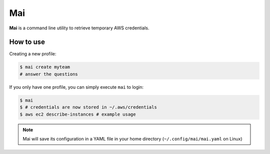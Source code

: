 .. _mai:

===
Mai
===

**Mai** is a command line utility to retrieve temporary AWS credentials.

How to use
==========

Creating a new profile:

.. code-block:: bash

    $ mai create myteam
    # answer the questions


If you only have one profile, you can simply execute ``mai`` to login:

.. code-block:: bash

    $ mai
    $ # credentials are now stored in ~/.aws/credentials
    $ aws ec2 describe-instances # example usage

.. Note:: Mai will save its configuration in a YAML file in your home directory (``~/.config/mai/mai.yaml`` on Linux)

